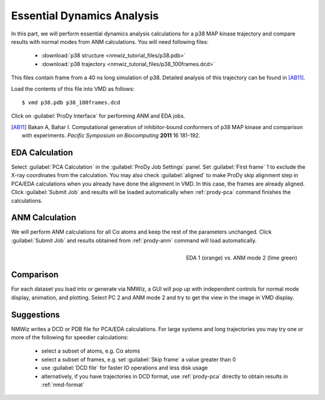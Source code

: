 Essential Dynamics Analysis
===============================================================================

In this part, we will perform essential dynamics analysis calculations
for a p38 MAP kinase trajectory and compare results with normal modes from
ANM calculations.  You will need following files:

  * :download:`p38 structure <nmwiz_tutorial_files/p38.pdb>`
  * :download:`p38 trajectory <nmwiz_tutorial_files/p38_100frames.dcd>`

This files contain frame from a 40 ns long simulation of p38.
Detailed analysis of this trajectory can be found in [AB11]_.

Load the contents of this file into VMD as follows::

  $ vmd p38.pdb p38_100frames.dcd


Click on :guilabel:`ProDy Interface` for performing ANM and EDA jobs.

.. [AB11] Bakan A, Bahar I. Computational generation of inhibitor-bound
   conformers of p38 MAP kinase and comparison with experiments. *Pacific
   Symposium on Biocomputing* **2011** 16 181-192.

EDA Calculation
-------------------------------------------------------------------------------

Select :guilabel:`PCA Calculation` in the :guilabel:`ProDy Job Settings` panel.
Set :guilabel:`First frame` 1 to exclude the X-ray coordinates from the
calculation.  You may also check :guilabel:`aligned` to make ProDy skip
alignment step in PCA/EDA calculations when you already have done the alignment
in VMD. In this case, the frames are already aligned.
Click :guilabel:`Submit Job` and results will be loaded automatically when
:ref:`prody-pca` command finishes the calculations.

ANM Calculation
-------------------------------------------------------------------------------

We will perform ANM calculations for all Cα atoms and keep the rest of the
parameters unchanged.  Click :guilabel:`Submit Job` and results obtained from
:ref:`prody-anm` command will load automatically.

.. figure:: /_static/nmwiz_p38_EDA1vsANM1.png
   :align: right
   :scale: 50 %

   EDA 1 (orange) vs. ANM mode 2 (lime green)

Comparison
-------------------------------------------------------------------------------

For each dataset you load into or generate via NMWiz, a GUI will pop up with
independent controls for normal mode display, animation, and plotting. Select
PC 2 and ANM mode 2 and try to get the view in the image in VMD display.


Suggestions
-------------------------------------------------------------------------------

NMWiz writes a DCD or PDB file for PCA/EDA calculations.  For large systems
and long trajectories you may try one or more of the following for speedier
calculations:

  * select a subset of atoms, e.g. Cα atoms
  * select a subset of frames, e.g. set :guilabel:`Skip frame` a value
    greater than 0
  * use :guilabel:`DCD file` for faster IO operations and less disk usage
  * alternatively, if you have trajectories in DCD format, use :ref:`prody-pca`
    directly to obtain results in :ref:`nmd-format`
